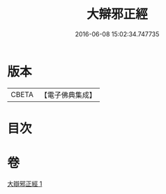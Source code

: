 #+TITLE: 大辯邪正經 
#+DATE: 2016-06-08 15:02:34.747735

* 版本
 |     CBETA|【電子佛典集成】|

* 目次

* 卷
[[file:KR6u0029_001.txt][大辯邪正經 1]]

